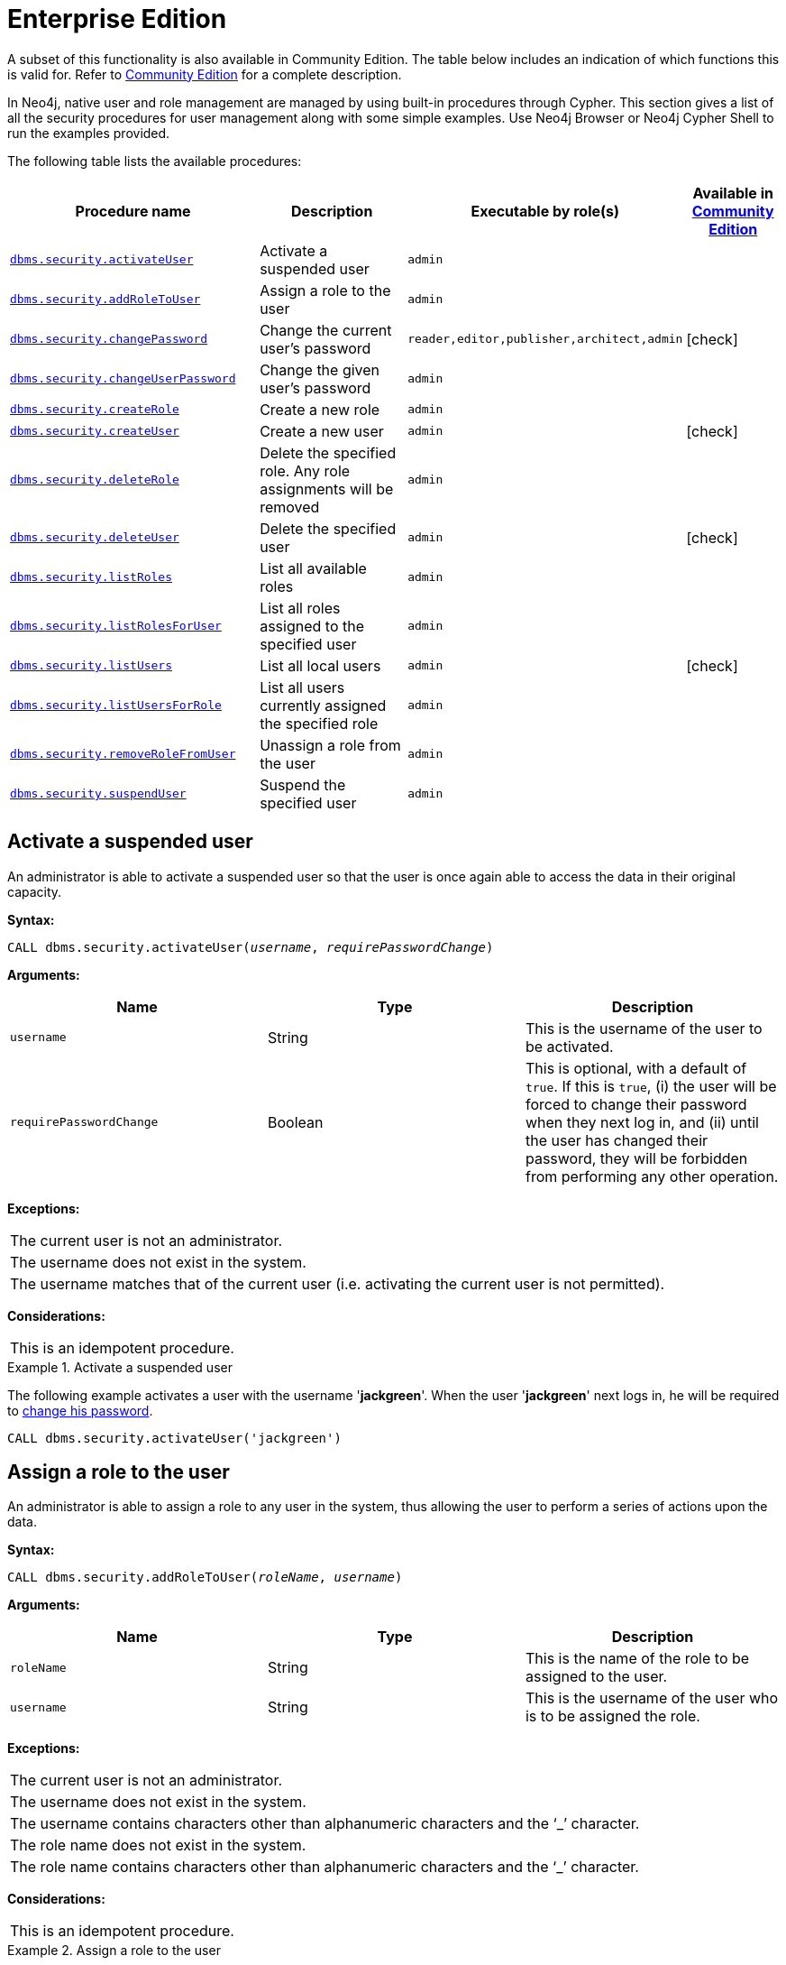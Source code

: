 [role=deprecated]
[[procedures-native-user-role-management]]
= Enterprise Edition
:description: This section describes deprecated procedures for native user and role management for Neo4j Enterprise Edition.

//Check Mark
:check-mark: icon:check[]

A subset of this functionality is also available in Community Edition.
The table below includes an indication of which functions this is valid for.
Refer to xref:deprecated-security-procedures/community-edition.adoc[Community Edition] for a complete description.

In Neo4j, native user and role management are managed by using built-in procedures through Cypher.
This section gives a list of all the security procedures for user management along with some simple examples.
Use Neo4j Browser or Neo4j Cypher Shell to run the examples provided.

The following table lists the available procedures:

[options="header", cols="25m,20a,15m,^10a"]
|===
| Procedure name
| Description
| Executable by role(s)
| Available in xref:deprecated-security-procedures/community-edition.adoc[Community Edition]

| xref:deprecated-security-procedures/enterprise-edition.adoc#userauth-activate-user[dbms.security.activateUser]
| Activate a suspended user
| admin
|

| xref:deprecated-security-procedures/enterprise-edition.adoc#user-roles-assign-role-to-user[dbms.security.addRoleToUser]
| Assign a role to the user
| admin
|

| xref:deprecated-security-procedures/enterprise-edition.adoc#userauth-change-your-password[dbms.security.changePassword]
| Change the current user's password
| reader,editor,publisher,architect,admin
| {check-mark}

| xref:deprecated-security-procedures/enterprise-edition.adoc#userauth-change-users-password[dbms.security.changeUserPassword]
| Change the given user's password
| admin
|

| xref:deprecated-security-procedures/enterprise-edition.adoc#user-roles-create-role[dbms.security.createRole]
| Create a new role
| admin
|

| xref:deprecated-security-procedures/enterprise-edition.adoc#userauth-add-user[dbms.security.createUser]
| Create a new user
| admin
| {check-mark}

| xref:deprecated-security-procedures/enterprise-edition.adoc#user-roles-delete-role[dbms.security.deleteRole]
| Delete the specified role.
Any role assignments will be removed
| admin
|

| xref:deprecated-security-procedures/enterprise-edition.adoc#userauth-delete-user[dbms.security.deleteUser]
| Delete the specified user
| admin
| {check-mark}

| xref:deprecated-security-procedures/enterprise-edition.adoc#user-roles-list-all-roles[dbms.security.listRoles]
| List all available roles
| admin
|

| xref:deprecated-security-procedures/enterprise-edition.adoc#user-roles-list-all-roles-for-user[dbms.security.listRolesForUser]
| List all roles assigned to the specified user
| admin
|

| xref:deprecated-security-procedures/enterprise-edition.adoc#userauth-list-all-users[dbms.security.listUsers]
| List all local users
| admin
| {check-mark}

| xref:deprecated-security-procedures/enterprise-edition.adoc#user-roles-list-all-users-for-role[dbms.security.listUsersForRole]
| List all users currently assigned the specified role
| admin
|

| xref:deprecated-security-procedures/enterprise-edition.adoc#user-roles-remove-role-from-user[dbms.security.removeRoleFromUser]
| Unassign a role from the user
| admin
|

| xref:deprecated-security-procedures/enterprise-edition.adoc#userauth-suspend-user[dbms.security.suspendUser]
| Suspend the specified user
| admin
|
|===


[[userauth-activate-user]]
== Activate a suspended user

An administrator is able to activate a suspended user so that the user is once again able to access the data in their original capacity.

*Syntax:*

`CALL dbms.security.activateUser(_username_, _requirePasswordChange_)`

*Arguments:*

[options="header"]
|===
| Name                  | Type      | Description
| `username`              | String  | This is the username of the user to be activated.
| `requirePasswordChange` | Boolean | This is optional, with a default of `true`. If this is `true`, (i) the user will be forced to change their password when they next log in, and (ii) until the user has changed their password, they will be forbidden from performing any other operation.
|===

*Exceptions:*

|===
| The current user is not an administrator.
| The username does not exist in the system.
| The username matches that of the current user (i.e. activating the current user is not permitted).
|===

*Considerations:*

|===
| This is an idempotent procedure.
|===


.Activate a suspended user
====
The following example activates a user with the username '*jackgreen*'.
When the user '*jackgreen*' next logs in, he will be required to xref:deprecated-security-procedures/enterprise-edition.adoc#userauth-change-your-password[change his password].

[source, cypher]
----
CALL dbms.security.activateUser('jackgreen')
----
====


[[user-roles-assign-role-to-user]]
== Assign a role to the user

An administrator is able to assign a role to any user in the system,
thus allowing the user to perform a series of actions upon the data.

*Syntax:*

`CALL dbms.security.addRoleToUser(_roleName_, _username_)`

*Arguments:*

[options="header"]
|===
| Name                  | Type      | Description
| `roleName`            | String    | This is the name of the role to be assigned to the user.
| `username`            | String    | This is the username of the user who is to be assigned the role.
|===

*Exceptions:*

|===
| The current user is not an administrator.
| The username does not exist in the system.
| The username contains characters other than alphanumeric characters and the ‘_’ character.
| The role name does not exist in the system.
| The role name contains characters other than alphanumeric characters and the ‘_’ character.
|===

*Considerations:*

|===
| This is an idempotent procedure.
|===

.Assign a role to the user
====
The following example assigns the role `publisher` to the user with username '*johnsmith*'.

[source, cypher]
----
CALL dbms.security.addRoleToUser('publisher', 'johnsmith')
----
====


[[userauth-change-your-password]]
== Change the current user's password

[CAUTION]
The procedure `dbms.security.changePassword(newPassword, requirePasswordChange)` has been entirely removed since the corresponding Cypher administration command also requires the old password, and thus is more secure.
Please use `ALTER CURRENT USER SET PASSWORD FROM 'oldPassword' TO 'newPassword'`, documented in the link:{neo4j-docs-base-uri}/cypher-manual/{page-version}/administration/access-control/manage-users/#access-control-alter-password[Cypher Manual], instead.

[[userauth-change-users-password]]
== Change the given user's password

An administrator is able to change the password of any user within the system.
Alternatively, the current user may change their own password.

*Syntax:*

`CALL dbms.security.changeUserPassword(_username_, _newPassword_, _requirePasswordChange_)`

*Arguments:*

[options="header"]
|===
| Name          | Type   | Description
| `username`    | String | This is the username of the user whose password is to be changed.
| `newPassword` | String | This is the new password for the user.
| `requirePasswordChange` | Boolean | This is optional, with a default of `true`. If this is `true`, (i) the user will be forced to change their password when they next log in, and (ii) until the user has changed their password, they will be forbidden from performing any other operation.
|===

*Exceptions:*

|===
| The current user is not an administrator and the username does not match that of the current user.
| The username does not exist in the system.
| The password is the empty string.
| The password is the same as the user's previous password.
|===

*Considerations:*

|===
| This procedure may be invoked by the current user to change their own password, irrespective of whether or not the current user is an administrator.
| This procedure may be invoked by an administrator to change another user's password.
| In addition to changing the user's password, this will terminate with immediate effect all of the user's sessions and roll back any running transactions.
|===

.Change a given user's password
====
The following example changes the password of the user with the username '*joebloggs*' to '*h6u4%kr*'.
When the user '*joebloggs*' next logs in, he will be required to xref:deprecated-security-procedures/enterprise-edition.adoc#userauth-change-your-password[change his password].

[source, cypher]
----
CALL dbms.security.changeUserPassword('joebloggs', 'h6u4%kr')
----
====


[[user-roles-create-role]]
== Create a new role

An administrator is able to create custom roles in the system.

*Syntax:*

`CALL dbms.security.createRole(_roleName_)`

*Arguments:*

[options="header"]
|===
| Name       | Type   | Description
| `roleName` | String | This is the name of the role to be created.
|===

*Exceptions:*

|===
| The current user is not an administrator.
| The role name already exists in the system.
| The role name is empty.
| The role name contains characters other than alphanumeric characters and the ‘_’ character.
| The role name matches one of the native roles: `reader`, `publisher`, `architect`, and `admin`.
|===

.Create a new role
====
The following example creates a new custom role.

[source, cypher]
----
CALL dbms.security.createRole('operator')
----
====


[[userauth-add-user]]
== Create a new user

An administrator is able to create a new user.
This action ought to be followed by assigning a role to the user, which is described xref:deprecated-security-procedures/enterprise-edition.adoc#user-roles-assign-role-to-user[here].

*Syntax:*

`CALL dbms.security.createUser(_username_, _password_, _requirePasswordChange_)`

*Arguments:*

[options="header"]
|===
| Name                    | Type    | Description
| `username`              | String  | This is the user's username.
| `password`              | String  | This is the user's password.
| `requirePasswordChange` | Boolean | This is optional, with a default of `true`. If this is `true`, (i) the user will be forced to change their password when they log in for the first time, and (ii) until the user has changed their password, they will be forbidden from performing any other operation.
|===

*Exceptions:*

|===
| The current user is not an administrator.
| The username either contains characters other than the ASCII characters between `!` and `~`, or contains `:` and `,`.
| The username is already in use within the system.
| The password is the empty string.
|===


.Create a new user
====
The following example creates a user with the username '*johnsmith*' and password '*h6u4%kr*'.
When the user '*johnsmith*' logs in for the first time, he will be required to xref:deprecated-security-procedures/enterprise-edition.adoc#userauth-change-your-password[change his password].

[source, cypher]
----
CALL dbms.security.createUser('johnsmith', 'h6u4%kr')
----
====


[[user-roles-delete-role]]
== Delete the specified role

An administrator is able to delete roles from the system.

*Syntax:*

`CALL dbms.security.deleteRole(_roleName_)`

*Arguments:*

[options="header"]
|===
| Name       | Type   | Description
| `roleName` | String | This is the name of the role to be deleted.
|===

*Exceptions:*

|===
| The current user is not an administrator.
| The role name does not exist in the system.
| The role name matches one of the native roles: `reader`, `publisher`, `architect`, and `admin`.
|===

*Considerations:*

|===
| Any role assignments will be removed.
|===

.Delete the specified role
====
The following example deletes the custom role '*operator*' from the system.

[source, cypher]
----
CALL dbms.security.deleteRole('operator')
----
====


[[userauth-delete-user]]
== Delete the specified user

An administrator is able to delete permanently a user from the system.
It is not possible to undo this action, so, if in any doubt, consider xref:deprecated-security-procedures/enterprise-edition.adoc#userauth-suspend-user[suspending the user] instead.

*Syntax:*

`CALL dbms.security.deleteUser(_username_)`

*Arguments:*

[options="header"]
|===
| Name                  | Type     | Description
| `username`              | String | This is the username of the user to be deleted.
|===

*Exceptions:*

|===
| The current user is not an administrator.
| The username does not exist in the system.
| The username matches that of the current user (i.e. deleting the current user is not permitted).
|===

*Considerations:*

|===
| It is not necessary to remove any assigned roles from the user prior to deleting the user.
| Deleting a user will terminate with immediate effect all of the user's sessions and roll back any running transactions.
| As it is not possible for the current user to delete themselves, there will always be at least one administrator in the system.
|===

.Delete the specified user
====
The following example deletes a user with the username '*janebrown*'.

[source, cypher]
----
CALL dbms.security.deleteUser('janebrown')
----
====


[[user-roles-list-all-roles]]
== List all available roles

An administrator is able to view all assigned users for each role in the system.

*Syntax:*

`CALL dbms.security.listRoles()`

*Returns:*

[options="header"]
|===
| Name | Type                                    | Description
| `role`  | String | This is the name of the role.
| `users`  | List<String> | This is a list of the usernames of all users who have been assigned the role.
|===

*Exceptions:*

|===
| The current user is not an administrator.
|===

.List all available roles
====
The following example shows, for each role in the system, the name of the role and the usernames of all assigned users.

[source, cypher]
----
CALL dbms.security.listRoles()
----

[queryresult]
----
+------------------------------+
| role        | users          |
+------------------------------+
| "reader"    | ["bill"]       |
| "architect" | []             |
| "admin"     | ["neo4j"]      |
| "publisher" | ["john","bob"] |
+------------------------------+
4 rows
----
====


[[user-roles-list-all-roles-for-user]]
== List all roles assigned to the specified user

Any active user is able to view all of their assigned roles.
An administrator is able to view all assigned roles for any user in the system.

*Syntax:*

`CALL dbms.security.listRolesForUser(_username_)`

*Arguments:*

[options="header"]
|===
| Name                  | Type    | Description
| `username`            | String  | This is the username of the user.
|===

*Returns:*

[options="header"]
|===
| Name | Type                              | Description
| `value` | String                | This returns all roles assigned to the requested user.
|===

*Exceptions:*

|===
| The current user is not an administrator and the username does not match that of the current user.
| The username does not exist in the system.
|===

*Considerations:*

|===
| This procedure may be invoked by the current user to view their roles, irrespective of whether or not the current user is an administrator.
| This procedure may be invoked by an administrator to view the roles for another user.
|===

.List all roles assigned to the specified user
====
The following example lists all the roles for the user with username '*johnsmith*', who has the roles `reader` and `publisher`.

[source, cypher]
----
CALL dbms.security.listRolesForUser('johnsmith')
----

[queryresult]
----
+-------------+
| value       |
+-------------+
| "reader"    |
| "publisher" |
+-------------+
2 rows
----
====


[[userauth-list-all-users]]
== List all local users

An administrator is able to view the details of every user in the system.

*Syntax:*

`CALL dbms.security.listUsers()`

*Returns:*

[options="header"]
|===
| Name | Type                                                                | Description
| `username` | String | This is the user's username.
| `roles`  | List<String> | This is a list of roles assigned to the user.
| `flags` | List<String> | This is a series of flags indicating whether the user is suspended or needs to change their password.
|===

*Exceptions:*

|===
| The current user is not an administrator.
|===

.List all local users
====
The following example shows, for each user in the system, the username, the roles assigned to the user, and whether the user is suspended or needs to change their password.

[source, cypher]
----
CALL dbms.security.listUsers()
----

[queryresult]
----
+---------------------------------------------------------------------+
| username | roles                     | flags                        |
+---------------------------------------------------------------------+
| "neo4j"  | ["admin"]                 | []                           |
| "anne"   | []                        | ["password_change_required"] |
| "bill"   | ["reader"]                | ["is_suspended"]             |
| "john"   | ["architect","publisher"] | []                           |
+---------------------------------------------------------------------+
4 rows
----
====


[[user-roles-list-all-users-for-role]]
== List all users currently assigned the specified role

An administrator is able to view all assigned users for a role.

*Syntax:*

`CALL dbms.security.listUsersForRole(_roleName_)`

*Arguments:*

[options="header"]
|===
| Name       | Type   | Description
| `roleName` | String | This is the name of the role.
|===

*Returns:*

[options="header"]
|===
| Name | Type                              | Description
| `value` | String               | This returns all assigned users for the requested role.
|===

*Exceptions:*

|===
| The current user is not an administrator.
| The role name does not exist in the system.
|===

.List all users currently assigned the specified role
====
The following example lists all the assigned users - '*bill*' and '*anne*' - for the role `publisher`.

[source, cypher]
----
CALL dbms.security.listUsersForRole('publisher')
----

[queryresult]
----
+--------+
| value  |
+--------+
| "bill" |
| "anne" |
+--------+
2 rows
----
====


[[user-roles-remove-role-from-user]]
== Unassign a role from the user

An administrator is able to remove a role from any user in the system,
thus preventing the user from performing upon the data any actions prescribed by the role.

*Syntax:*

`CALL dbms.security.removeRoleFromUser(_roleName_, _username_)`

*Arguments:*

[options="header"]
|===
| Name                  | Type      | Description
| `roleName`            | String    | This is the name of the role which is to be removed from the user.
| `username`            | String    | This is the username of the user from which the role is to be removed.
|===

*Exceptions:*

|===
| The current user is not an administrator.
| The username does not exist in the system.
| The role name does not exist in the system.
| The username is that of the current user and the role is `admin`.
|===

*Considerations:*

|===
| If the username is that of the current user and the role name provided is `admin`, an error will be thrown; i.e. the current user may not be demoted from being an administrator.
| As it is not possible for the current user to remove the `admin` role from themselves, there will always be at least one administrator in the system.
| This is an idempotent procedure.
|===

.Unassign a role from the user
====
The following example removes the role `publisher` from the user with username '*johnsmith*'.

[source, cypher]
----
CALL dbms.security.removeRoleFromUser('publisher', 'johnsmith')
----
====


[[userauth-suspend-user]]
== Suspend the specified user

An administrator is able to suspend a user from the system.
The suspended user may be xref:deprecated-security-procedures/enterprise-edition.adoc#userauth-activate-user[activated] at a later stage.

*Syntax:*

`CALL dbms.security.suspendUser(_username_)`

*Arguments:*

[options="header"]
|===
| Name                  | Type      | Description
| `username`              | String  | This is the username of the user to be suspended.
|===

*Exceptions:*

|===
| The current user is not an administrator.
| The username does not exist in the system.
| The username matches that of the current user (i.e. suspending the current user is not permitted).
|===

*Considerations:*

|===
| Suspending a user will terminate with immediate effect all of the user's sessions and roll back any running transactions.
| All of the suspended user's attributes -- assigned roles and password -- will remain intact.
| A suspended user will not be able to log on to the system.
| As it is not possible for the current user to suspend themselves, there will always be at least one active administrator in the system.
| This is an idempotent procedure.
|===

.Suspend the specified user
====
The following example suspends a user with the username '*billjones*'.

[source, cypher]
----
CALL dbms.security.suspendUser('billjones')
----
====

